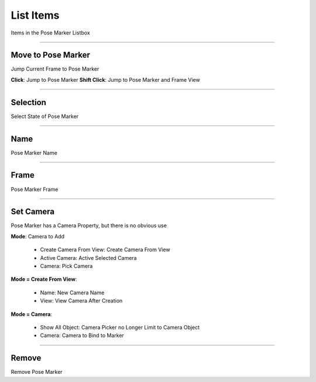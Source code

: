 List Items 
==========

Items in the Pose Marker Listbox

.. image:: images/PoseMarkerItem.png


---------

Move to Pose Marker
-------------------

Jump Current Frame to Pose Marker

**Click**: Jump to Pose Marker 
**Shift Click**: Jump to Pose Marker and Frame View 


---------

Selection
---------

Select State of Pose Marker


---------

Name
----

Pose Marker Name
  
---------

Frame
-----

Pose Marker Frame

---------

Set Camera
----------

Pose Marker has a Camera Property, but there is no obvious use

.. image:: images/SetPoseMarkerCamera.png

**Mode**: Camera to Add

  - Create Camera From View: Create Camera From View
  - Active Camera: Active Selected Camera
  - Camera: Pick Camera

**Mode = Create From View**: 

  - Name: New Camera Name
  - View: View Camera After Creation

**Mode = Camera**: 

  - Show All Object: Camera Picker no Longer Limit to Camera Object 
  - Camera: Camera to Bind to Marker 

---------

Remove
------

Remove Pose Marker
